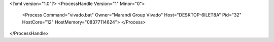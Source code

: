 <?xml version="1.0"?>
<ProcessHandle Version="1" Minor="0">
    <Process Command="vivado.bat" Owner="Marandi Group Vivado" Host="DESKTOP-6ILET8A" Pid="32" HostCore="12" HostMemory="08377114624">
    </Process>
</ProcessHandle>
